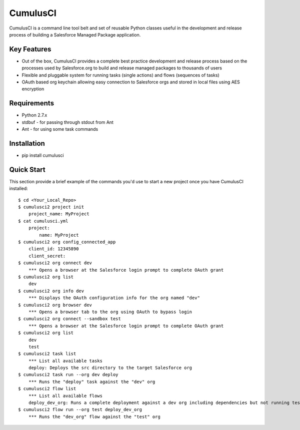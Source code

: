 ===============================
CumulusCI
===============================

.. image:: https://img.shields.io/pypi/v/cumulusci.svg
           :target: https://pypi.python.org/pypi/cumulusci
.. image:: https://readthedocs.org/projects/cumulusci/badge/?version=latest
           :target: https://cumulusci.readthedocs.io/en/latest/?badge=latest
           :alt: Documentation Status
.. image:: https://pyup.io/repos/github/SalesforceFoundation/CumulusCI/shield.svg
           :target: https://pyup.io/repos/github/SalesforceFoundation/CumulusCI/
           :alt: Updates

CumulusCI is a command line tool belt and set of reusable Python classes useful in the development and release process of building a Salesforce Managed Package application.

Key Features
------------

* Out of the box, CumulusCI provides a complete best practice development and release process based on the processes used by Salesforce.org to build and release managed packages to thousands of users
* Flexible and pluggable system for running tasks (single actions) and flows (sequences of tasks)
* OAuth based org keychain allowing easy connection to Salesforce orgs and stored in local files using AES encryption

Requirements
------------

* Python 2.7.x
* stdbuf - for passing through stdout from Ant
* Ant - for using some task commands

Installation
------------

* pip install cumulusci

Quick Start
-----------

This section provide a brief example of the commands you'd use to start a new project once you have CumulusCI installed::

    $ cd <Your_Local_Repo>
    $ cumulusci2 project init
        project_name: MyProject
    $ cat cumulusci.yml
        project:
            name: MyProject
    $ cumulusci2 org config_connected_app
        client_id: 12345890
        client_secret:
    $ cumulusci2 org connect dev
        *** Opens a browser at the Salesforce login prompt to complete OAuth grant
    $ cumulusci2 org list
        dev
    $ cumulusci2 org info dev
        *** Displays the OAuth configuration info for the org named "dev"
    $ cumulusci2 org browser dev
        *** Opens a browser tab to the org using OAuth to bypass login
    $ cumulusci2 org connect --sandbox test
        *** Opens a browser at the Salesforce login prompt to complete OAuth grant
    $ cumulusci2 org list
        dev
        test
    $ cumulusci2 task list
        *** List all available tasks
        deploy: Deploys the src directory to the target Salesforce org
    $ cumulusci2 task run --org dev deploy
        *** Runs the "deploy" task against the "dev" org
    $ cumulusci2 flow list
        *** List all available flows
        deploy_dev_org: Runs a complete deployment against a dev org including dependencies but not running tests
    $ cumulusci2 flow run --org test deploy_dev_org
        *** Runs the "dev_org" flow against the "test" org
